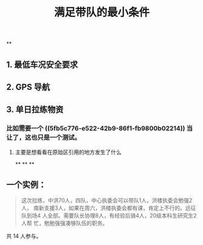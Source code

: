 #+TITLE: 满足带队的最小条件
#+CREATED:       [2020-11-17 Tue 21:19]
#+LAST_MODIFIED: [2020-11-17 Tue 21:39]
**
** 1. 最低车况安全要求
** 2. GPS 导航
** 3. 单日拉练物资
*** 比如需要一个 ((5fb5c776-e522-42b9-86f1-fb9800b02214))  当让了，这也只是一个测试。
**** 主要是想看看在原始区引用的地方发生了什么
**
**
**
** 一个实例：

 #+begin_quote
 这次拉练，中洪70人，四队，中心执委会可以带队1人，洪楼执委会勉强2人，
 南新支援3人，如果在周六，洪楼执委会都有课，肯定上不行的。远征队到场4
 人全部。需要队长协理8人，有经验后骑\技术员4人，20级本科生研究生2人帮
 忙，勉勉强强凑够队伍的职务。
 #+end_quote

 共 14 人参与。
